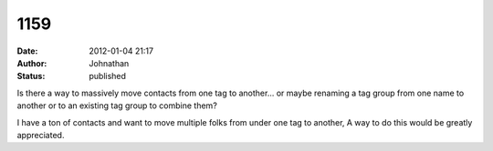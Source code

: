 1159
####
:date: 2012-01-04 21:17
:author: Johnathan
:status: published

Is there a way to massively move contacts from one tag to another... or maybe renaming a tag group from one name to another or to an existing tag group to combine them?

I have a ton of contacts and want to move multiple folks from under one tag to another, A way to do this would be greatly appreciated.
